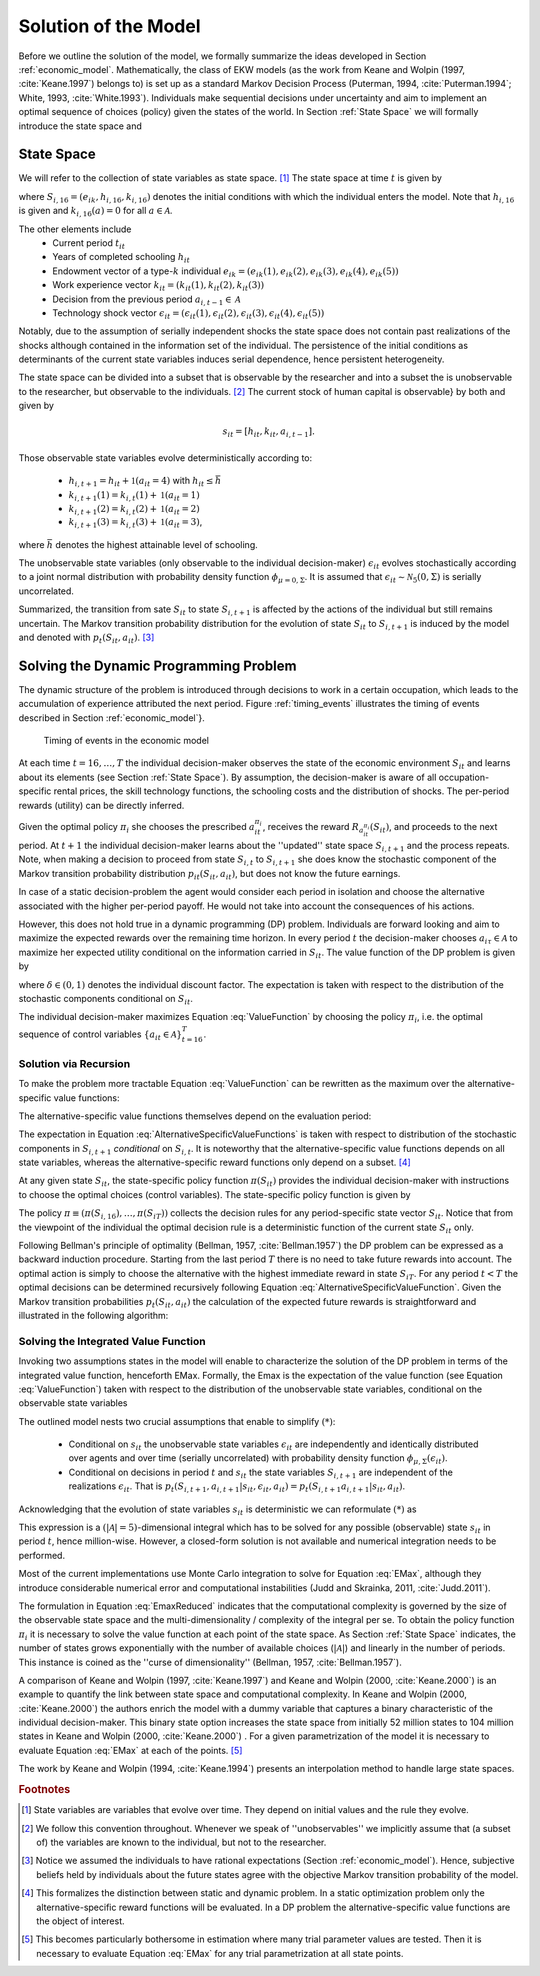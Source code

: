 .. _solution_model:

Solution of the Model
=====================

.. role:: boldblue

Before we outline the solution of the model, we formally summarize the ideas
developed in Section :ref:`economic_model`.
Mathematically, the class of EKW models (as the work from Keane and Wolpin
(1997, :cite:`Keane.1997`) belongs to) is set up as a standard
:boldblue:`Markov Decision Process` (Puterman, 1994, :cite:`Puterman.1994`;
White, 1993, :cite:`White.1993`). Individuals make sequential decisions
under uncertainty and aim to implement an optimal sequence of choices (policy)
given the states of the world. In Section :ref:`State Space`
we will formally introduce the state space and

.. _State Space:

State Space
-----------

We will refer to the collection of state variables as
:boldblue:`state space`. [#]_ The state space at time :math:`t` is given by

.. math::
   :label: eq:StateSpace

   S_{it} = [S_{i,16},  t_{it}, h_{it}, k_{it}, a_{i, t-1}, \epsilon_{it}],


where :math:`S_{i,16} = (e_{ik}, h_{i,16}, k_{i,16})` denotes the
:boldblue:`initial conditions` with which the individual enters the model.
Note that :math:`h_{i,16}` is given and :math:`k_{i,16}(a) = 0`
for all :math:`a \in \mathcal{A}`.

.. rst-class:: centerblue

        An explanation how to set and change initial conditions in ``respy``
        is provided in `Initial Conditions <https://respy.readthedocs.io/en/
        latest/how_to_guides/initial_conditions.html>`_.


The other elements include
   - Current period :math:`t_{it}`
   - Years of completed schooling :math:`h_{it}`
   - Endowment vector of a type-:math:`k` individual
     :math:`e_{ik} = (e_{ik}(1), e_{ik}(2), e_{ik}(3), e_{ik}(4), e_{ik}(5))`
   - Work experience vector :math:`k_{it} = (k_{it}(1), k_{it}(2), k_{it}(3))`
   - Decision from the previous period :math:`a_{i,t-1} \in \mathcal{A}`
   - Technology shock vector :math:`\epsilon_{it} = (\epsilon_{it}(1),
     \epsilon_{it}(2), \epsilon_{it}(3), \epsilon_{it}(4), \epsilon_{it}(5))`



Notably, due to the assumption of :boldblue:`serially independent shocks`
the state space does not contain past realizations of the shocks
although contained in the information set of the individual.
The persistence of the initial conditions as determinants of the
current state variables induces serial dependence,
hence persistent heterogeneity.

The state space can be divided into a subset that is observable by the
researcher and into a subset the is unobservable to the researcher,
but observable to the individuals. [#]_ The current :boldblue:`stock of
human capital is observable`} by both and given by

.. math::

   s_{it} = [h_{it}, k_{it}, a_{i, t-1}].

Those :boldblue:`observable state variables` evolve deterministically
according to:

   - :math:`h_{i, t+1} = h_{it} + \mathbb{1}(a_{it} = 4)` with
     :math:`h_{it} \leq \bar{h}`
   - :math:`k_{i,t+1}(1) = k_{i,t}(1) + \mathbb{1}(a_{it} = 1)`
   - :math:`k_{i,t+1}(2) = k_{i,t}(2) + \mathbb{1}(a_{it} = 2)`
   - :math:`k_{i,t+1}(3) = k_{i,t}(3) + \mathbb{1}(a_{it} = 3)`,

where :math:`\bar{h}` denotes the highest attainable level of schooling.

The :boldblue:`unobservable state variables` (only observable to the
individual decision-maker) :math:`\epsilon_{it}` evolves stochastically
according to a joint normal distribution with probability density function
:math:`\phi_{\mu= 0, \Sigma}`. It is assumed that
:math:`\epsilon_{it}  \sim \mathcal{N}_5(0, \Sigma)` is serially uncorrelated.

Summarized, the transition from sate :math:`S_{it}` to state
:math:`S_{i,t+1}` is affected by the actions of the individual
but still remains uncertain. The
:boldblue:`Markov transition probability distribution` for the evolution
of state :math:`S_{it}` to :math:`S_{i,t+1}` is induced by the model and
denoted with :math:`p_t(S_{it}, a_{it})`. [#]_

.. _dynamic_programming_problem:

Solving the Dynamic Programming Problem
---------------------------------------

The :boldblue:`dynamic structure` of the problem is introduced
through decisions to work in a certain occupation,
which leads to the accumulation of experience attributed the
next period. Figure :ref:`timing_events` illustrates the timing
of events described in Section :ref:`economic_model`}.

.. _timing_events:

.. figure:: ../_static/images/TimingEvents.png

   Timing of events in the economic model

At each time :math:`t = 16, \dots, T` the individual decision-maker
observes the state of the economic environment :math:`S_{it}` and
learns about its elements (see Section :ref:`State Space`).
By assumption, the decision-maker is aware of all occupation-specific
rental prices, the skill technology functions, the schooling costs
and the distribution of shocks. The per-period rewards (utility)
can be directly inferred.

Given the optimal policy :math:`\pi_i` she chooses the prescribed
:math:`a_{it}^{\pi_i}`, receives the reward :math:`R_{a_{it}^{\pi_i}}(S_{it})`,
and proceeds to the next period. At :math:`t+1` the individual
decision-maker learns about the ''updated'' state space :math:`S_{i,t+1}`
and the process repeats. :boldblue:`Note`, when making a decision to proceed
from state :math:`S_{i,t}` to :math:`S_{i,t+1}` she does know the stochastic
component of the Markov transition probability distribution
:math:`p_{it}(S_{it}, a_{it})`, but does not know the future earnings.

In case of a :boldblue:`static decision-problem` the agent would consider
each period in isolation and choose the alternative associated with
the higher per-period payoff. He would not take into account
the consequences of his actions.

However, this does not hold true in a
:boldblue:`dynamic programming (DP) problem`.
Individuals are forward looking and aim to maximize
the expected rewards over the remaining time horizon.
In every period :math:`t` the decision-maker chooses
:math:`a_{i\tau} \in \mathcal{A}` to maximize her expected utility
conditional on the information carried in :math:`S_{it}`.
The :boldblue:`value function` of the DP problem is given by

.. math:: 
   :label: ValueFunction

   V(S_{it}) = \max_{a_{it} \in \mathcal{A}}~ \mathbb{E} \left[
   \sum_{\tau = t}^T \delta^{\tau - t} \sum_{b=1}^{|\mathcal{A}|}
   R_b(S_{i\tau}) \cdot \mathbb{1}(a_{i\tau} =b) ~\big|~S_{it}  \right],


where :math:`\delta \in (0,1)` denotes the individual discount factor.
The expectation is taken with respect to the distribution of the
stochastic components conditional on :math:`S_{it}`.

The individual decision-maker maximizes Equation :eq:`ValueFunction` by
choosing the policy :math:`\pi_i`, i.e. the optimal sequence of control
variables :math:`\{ a_{it} \in \mathcal{A} \}_{t = 16}^T`.

Solution via Recursion
^^^^^^^^^^^^^^^^^^^^^^
To make the problem more tractable Equation :eq:`ValueFunction` can be
rewritten as the maximum over the
:boldblue:`alternative-specific value functions`:

.. math::
   :label: AlternativeSpecificValueFunction

   V(S_{it}) = \max_{a \in \mathcal{A}}~V_a(S_{it}).

The alternative-specific value functions themselves depend on the
evaluation period:

.. math::
   :label: AlternativeSpecificValueFunctions

   V_a(S_{it}) & = R_a(S_{it}) + \delta \cdot \mathbb{E}
   \left[ V_a(S_{i,t+1}) | S_{it}, I(a_{it} = a) \right] \\
   & = R_a(S_{it}) + \delta \cdot \int_S V_a(S_{i,t+1})~\mathrm{d}p_t(S_{it},
   a_{it}), ~~\text{ whenever } t< T \\
   V_a(S_{iT}) & = R_a(S_{iT}).

The expectation in Equation :eq:`AlternativeSpecificValueFunctions`
is taken with respect to distribution of the stochastic components in
:math:`S_{i,t+1}` *conditional* on :math:`S_{i,t}`.
It is noteworthy that the alternative-specific value functions depends
on all state variables, whereas the alternative-specific reward functions
only depend on a subset. [#]_

.. rst-class:: centerblue

   The expected utility that comes along with each alternative is retrievable
   for each simulated model. In ``respy`` it is simply the value
   behind ``Value_Function_{Alternative}`` in period 0.}


At any given state :math:`S_{it}`, the
:boldblue:`state-specific policy function`  :math:`\pi(S_{it})`
provides the individual decision-maker with instructions to choose the
optimal choices (control variables). The state-specific policy function is
given by

.. math::
   :label: StateSpecificPolicyFunction

   \pi_i(S_{it}) = \arg \max_{ a \in \mathcal{A}} \{ V_a(S_{it}) \}.

The :boldblue:`policy`
:math:`\pi \equiv \left(\pi(S_{i,16}), \dots, \pi(S_{iT}) \right)`
collects the decision rules for any period-specific state vector
:math:`S_{it}`. Notice that from the viewpoint of the individual the
optimal decision rule is a deterministic function of the current state
:math:`S_{it}` only.

Following :boldblue:`Bellman's principle of optimality` (Bellman,
1957, :cite:`Bellman.1957`) the DP problem can be expressed as a
backward induction procedure. Starting from the last period :math:`T`
there is no need to take future rewards into account.
The optimal action is simply to choose the alternative with the highest
immediate reward in state :math:`S_{iT}`. For any period :math:`t < T`
the optimal decisions can be determined recursively following Equation
:eq:`AlternativeSpecificValueFunction`. Given the Markov transition
probabilities :math:`p_t(S_{it}, a_{it})` the calculation of the expected
future rewards is straightforward and illustrated in the following algorithm:

.. figure:: ../_static/images/algorithm.png


Solving the Integrated Value Function
^^^^^^^^^^^^^^^^^^^^^^^^^^^^^^^^^^^^^^
Invoking two assumptions states in the model will enable to characterize the
solution of the DP problem in terms of the
:boldblue:`integrated value function`, henceforth :boldblue:`EMax`.
Formally, the Emax is the expectation of the value function
(see Equation :eq:`ValueFunction`) taken with respect to the distribution
of the unobservable state variables, conditional on the observable state
variables

.. math::
   :label: EMax

   \text{Emax}(S_{it})  &\equiv \int_S V(S_{it})~\mathrm{d}p_t
   (S_{it}, a_{it}) \\
   & =  \int_S  \max_{a \in \mathcal{A}}~V_a(S_{it})~\mathrm{d}p_t
   (S_{it}, a_{it}) \\
   & = R_a(S_{it}) + \delta \cdot \underbrace{{ \int_S
   \max_{a \in \mathcal{A}}~\left\{ V_a(S_{i,t+1})\right\}~\mathrm{d}p_t
   (S_{it}, a_{it})}}_{(*)}.

The outlined model nests two crucial assumptions that enable to
simplify :math:`(*)`:

   - Conditional on :math:`s_{it}` the unobservable state variables
     :math:`\epsilon_{it}` are independently and identically distributed over
     agents and over time (serially uncorrelated) with probability density
     function :math:`\phi_{\mu, \Sigma}(\epsilon_{it})`.
   - Conditional on decisions in period :math:`t` and :math:`s_{it}` the
     state variables :math:`S_{i, t+1}` are independent of the realizations
     :math:`\epsilon_{it}`. That is :math:`p_t(S_{i, t+1}, a_{i,t+1}|s_{it},
     \epsilon_{it}, a_{it}) =  p_t(S_{i, t+1}a_{i,t+1}|s_{it}, a_{it})`.

Acknowledging that the evolution of state variables :math:`s_{it}` is
deterministic we can reformulate :math:`(*)` as

.. math::
   :label: EmaxReduced

   \int_S  \max_{a \in \mathcal{A}}~\left\{V_a(S_{i,t+1})\right\}~\mathrm{d}
   p_t(S_{it}, a_{it}) = \int_\epsilon \max_{a \in
   \mathcal{A}}~\left\{V_a(s_{i,t+1}, \epsilon_{i,t+1})\right\}~\mathrm{d}
   \phi_{\mu, \Sigma}~~~ \text{ for all possible }s_{it}.

This expression is a :math:`(|\mathcal{A} | = 5)`-dimensional integral
which has to be solved for any possible (observable) state :math:`s_{it}`
in period :math:`t`, hence million-wise. However, a closed-form solution
is not available and :boldblue:`numerical integration` needs to be performed.

Most of the current implementations use Monte Carlo integration to solve for
Equation :eq:`EMax`, although they introduce considerable numerical error
and computational instabilities (Judd and Skrainka, 2011, :cite:`Judd.2011`).

.. rst-class:: centerblue

   The EMax :math:`_t` calculation in ``respy`` relies on advanced methods.

   The use of quasi Monte-Carlo methods mitigates numerical errors and
   dramatically reduces the time to solve the model.

   A how-to is provided in `Improving Numerical Integration Methods
   <https://respy.readthedocs.io/en/latest/how_to_guides/numerical_
   integration.html>`_.

The formulation in Equation :eq:`EmaxReduced` indicates that the
:boldblue:`computational complexity` is governed by the size of the
observable state space and the multi-dimensionality / complexity of the
integral per se. To obtain the policy function :math:`\pi_i` it is
necessary to solve the value function at each point of the state space.
As Section :ref:`State Space` indicates, the number of states grows
exponentially with the number of available choices (:math:`|\mathcal{A}|`)
and linearly in the number of periods. This instance is coined as the
''curse of dimensionality'' (Bellman, 1957, :cite:`Bellman.1957`).

A comparison of Keane and Wolpin (1997, :cite:`Keane.1997`) and
Keane and Wolpin (2000, :cite:`Keane.2000`) is an example to quantify
the link between state space and computational complexity.
In Keane and Wolpin (2000, :cite:`Keane.2000`)  the authors enrich
the model with a dummy variable that captures a binary characteristic of
the individual decision-maker. This binary state option increases the state
space from initially 52 million states to 104 million states in Keane and
Wolpin (2000, :cite:`Keane.2000`) . For a given parametrization of the model
it is necessary to evaluate Equation :eq:`EMax` at each of the points. [#]_

The work by Keane and Wolpin (1994, :cite:`Keane.1994`)  presents an
interpolation method to handle large state spaces.

.. rubric:: Footnotes

.. [#] State variables are variables that evolve over time. They depend
       on initial values and the rule they evolve.

.. [#] We follow this convention throughout. Whenever we speak of
       ''unobservables'' we implicitly assume that (a subset of)
       the variables are known to the individual, but not to the researcher.

.. [#] Notice we assumed the individuals to have rational expectations
       (Section :ref:`economic_model`). Hence, subjective beliefs held by
       individuals about the future states agree with the objective Markov
       transition probability of the model.

.. [#] This formalizes the distinction between static and dynamic problem.
       In a static optimization problem only the alternative-specific reward
       functions will be evaluated. In a DP problem the alternative-specific
       value functions are the object of interest.

.. [#] This becomes particularly bothersome in estimation where many trial
       parameter values are tested. Then it is necessary to evaluate
       Equation :eq:`EMax` for any trial parametrization at all state points.
